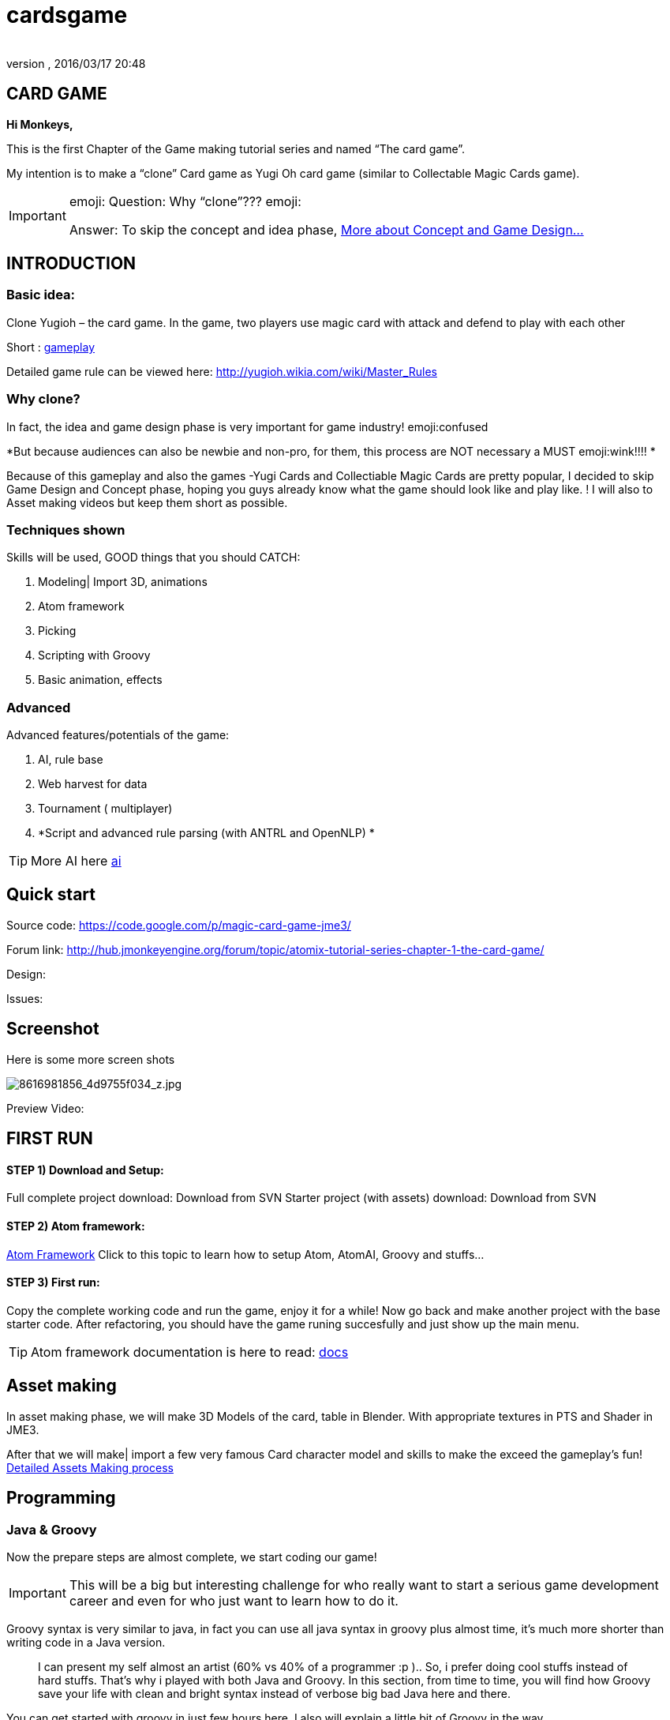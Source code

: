 = cardsgame
:author: 
:revnumber: 
:revdate: 2016/03/17 20:48
:relfileprefix: ../../
:imagesdir: ../..
ifdef::env-github,env-browser[:outfilesuffix: .adoc]



== CARD GAME

*Hi Monkeys,*


This is the first Chapter of the Game making tutorial series and named “The card game”.


My intention is to make a “clone” Card game as Yugi Oh card game (similar to Collectable Magic Cards game). 



[IMPORTANT]
====
emoji: Question: Why “clone”??? emoji: +

Answer: To skip the concept and idea phase, <<jme3/atomixtuts/cardsgame#Why_clone?, More about Concept and Game Design...>>
====




== INTRODUCTION


=== Basic idea:

Clone Yugioh – the card game. In the game, two players use magic card with attack and defend to play with each other


Short : <<jme3/atomixtuts/cardsgame/gameplay#,gameplay>>


Detailed game rule can be viewed here: link:http://yugioh.wikia.com/wiki/Master_Rules[http://yugioh.wikia.com/wiki/Master_Rules]



=== Why clone?

In fact, the idea and game design phase is very important for game industry! emoji:confused


*But because audiences can also be newbie and non-pro, for them, this process are NOT necessary a MUST  emoji:wink!!!! *


Because of this gameplay and also the games -Yugi Cards and Collectiable Magic Cards are pretty popular, I decided to skip Game Design and Concept phase,  hoping you guys already know what the game should look like and play like. ! I will also to Asset making videos but keep them short as possible.



=== Techniques shown

Skills will be used, GOOD things that you should CATCH:


.  Modeling| Import 3D, animations
.  Atom framework
.  Picking
.  Scripting with Groovy
.  Basic animation, effects


=== Advanced

Advanced features/potentials of the game:


.  AI, rule base
.  Web harvest for data
.  Tournament ( multiplayer)
.  *Script and advanced rule parsing (with ANTRL and OpenNLP) *


[TIP]
====
More AI here <<jme3/advanced/atom_framework/ai#,ai>>
====




== Quick start

Source code: link:https://code.google.com/p/magic-card-game-jme3/[https://code.google.com/p/magic-card-game-jme3/]


Forum link: link:http://hub.jmonkeyengine.org/forum/topic/atomix-tutorial-series-chapter-1-the-card-game/[http://hub.jmonkeyengine.org/forum/topic/atomix-tutorial-series-chapter-1-the-card-game/]


Design:


Issues:



== Screenshot

Here is some more screen shots

image::http://farm9.staticflickr.com/8546/8616981856_4d9755f034_z.jpg[8616981856_4d9755f034_z.jpg,with="300",height="",align="center"]



Preview Video:
[video]link:http://youtu.be/H3JSPOqeKSE[/video][http://youtu.be/H3JSPOqeKSE[/video]]



== FIRST RUN


==== STEP 1) Download and Setup:

Full complete project download: Download from SVN
Starter project (with assets) download: Download from SVN



==== STEP 2) Atom framework:

<<jme3/advanced/atom_framework#, Atom Framework>>
Click to this topic to learn how to setup Atom, AtomAI, Groovy and stuffs…



==== STEP 3) First run:

Copy the complete working code and run the game, enjoy it for a while!
Now go back and make another project with the base starter code.
After refactoring, you should have the game runing succesfully and just show up the main menu.



[TIP]
====
Atom framework documentation is here to read: <<jme3/advanced/atom_framework/docs#,docs>>
====




== Asset making

In asset making phase, we will make 3D Models of the card, table in Blender. With appropriate textures in PTS and Shader in JME3.


After that we will make| import a few very famous Card character model and skills to make the exceed the gameplay's fun!
<<jme3/atomixtuts/cardsgame/assets#, Detailed Assets Making process>>



== Programming


=== Java & Groovy

Now the prepare steps are almost complete, we start coding our game!



[IMPORTANT]
====
This will be a big but interesting challenge for who really want to start a serious game development career and even for who just want to learn how to do it. 
====



Groovy syntax is very similar to java, in fact you can use all java syntax in groovy plus almost time, it’s much more shorter than writing code in a Java version.

[quote]
____
I can present my self almost an artist (60% vs 40% of a programmer :p ).. So, i prefer doing cool stuffs instead of hard stuffs. That’s why i played with both Java and Groovy. In this section, from time to time, you will find how Groovy save your life with clean and bright syntax instead of verbose big bad Java here and there.
____

You can get started with groovy in just few hours here. I also will explain a little bit of Groovy in the way. 


<<jme3/scripting#, Read more about Groovy Scripting>>



==== Setup Atom framework


[IMPORTANT]
====
Remember to download and install the Atom framework with the instruction above!
====




==== Detailed Implementation

Checklist of what we going to implementation in this tutorial:


*  GameStage and Gameplay
**  Card gameplay elements (Game, Turn, Phase,..)
**  GameWorld
**  Select/Picking
**  Start/pause
**  Save/load game states

*  Entities
**  Card
**  More

*  States
**  Menu
**  InGame
**  Loading

*  Managers
**  StageManager
**  GUIManager
**  GamePlayManager

*  Controls
**  SelectControl
**  CardEntityControl


Detailed <<jme3/atomixtuts/cardsgame/programming#,programming>>



== Scripting


[TIP]
====
For more JME3 Scripting <<jme3/scripting#,scripting>>
====

In this game, Groovy script will envolved in:


*  Rule
*  EffectText
*  In-house card editor

More insights, 
Rule are implemented with groovy script 
Card's Effect are implemented with groovy script. You can procedure the script 2 two ways:


.  parse from original EffectText ripped from the internet, via OpenNLP
.  Write it your self with the help of the Editor

I always make a small in-house editor for every of my small games (before I integrate it into the SDK for larger project with tedious tasks with standardlized-professional workflow).


Detailed <<jme3/atomixtuts/cardsgame/scripting#, Card games Scripting>>



== AI

AI (aka Artifact Intelligent):


In this section I want to introduce the AtomAI library. It named after Atom project but in fact it’s just a bunch of wrapper for existed contributed and open-source libraries in various aspects of AI area: FSM, Behavior Tree, Decision Tree, Learning machine…



[IMPORTANT]
====
In the source code the dependencies in AtomAI is removed. Just the class that this game used are kept!
====



Futher more, I added a lot of +++<abbr title="Graphical User Interface">GUI</abbr>+++ tools to deal with creating and combining sophisticated AI.


....
  For this Magic cardgame, I only use two simplest AI technique : Behavior/Decision Tree and Minimax, as simple as shorter than 500 lines of code. But the resulted Card AI can play with human newbie opponent and even can win sometimes. Our implementation in java or groovy already have Data Model supported by AtomAI library.
....

Detailed AI implementation <<jme3/atomixtuts/cardsgame/ai#,ai>>



== Advanced techniques


[IMPORTANT]
====
You generally dont want to go too deep in your first tutorial! :p So consider reading further than this. Those below techs are tied specificly to this game and also my very personal experiences!
====



*  Use Webharvest to collect useful data for your game. 
*  And Groovy to config instead of XML or plain-text
*  Groovy to make an in-house cards editor
*  OpenNLP to process EffectText of the orginal card
*  ANTRL to build an DSL language suite to descible effect chain

Detailed introduction <<jme3/atomixtuts/cardsgame/adtechs#,adtechs>>



== Conclusion

After a few thousands LoC game, I hope you guys find something useful to start working with our powerful engine JME3. In this first tutorial, I don’t want to go too much and too soon into technical problems. That’s not the way to go! ;-P


....
  In the next tutorial of the series, you will go straight in a bigger challenge with I think will give you more inspirations: “A Medieval RPG game” -  with story telling and cinematic. That’s it, a real game template which you can expand to make a full blown game. 
....


[TIP]
====
Next tutorial: A Medieval RPG game - <<jme3/atomixtuts/bladegame#, Blade of the Immortals>>
====

But that’s enough for this month. I planed to stop a little bit to listen to feedbacks from you guys in how i can improve the tutorials or what I should go more into detail.


Big Thanks,


Atomix

